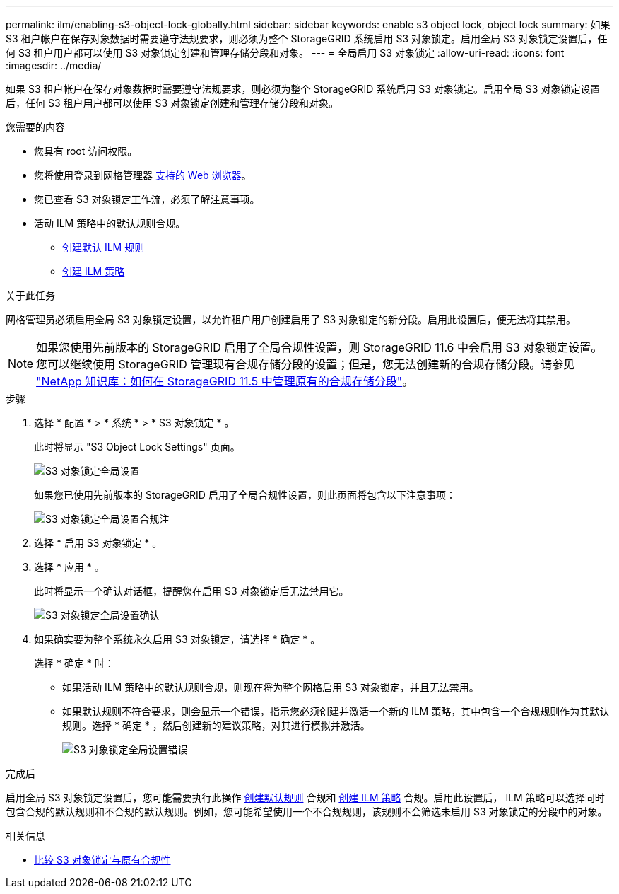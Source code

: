 ---
permalink: ilm/enabling-s3-object-lock-globally.html 
sidebar: sidebar 
keywords: enable s3 object lock, object lock 
summary: 如果 S3 租户帐户在保存对象数据时需要遵守法规要求，则必须为整个 StorageGRID 系统启用 S3 对象锁定。启用全局 S3 对象锁定设置后，任何 S3 租户用户都可以使用 S3 对象锁定创建和管理存储分段和对象。 
---
= 全局启用 S3 对象锁定
:allow-uri-read: 
:icons: font
:imagesdir: ../media/


[role="lead"]
如果 S3 租户帐户在保存对象数据时需要遵守法规要求，则必须为整个 StorageGRID 系统启用 S3 对象锁定。启用全局 S3 对象锁定设置后，任何 S3 租户用户都可以使用 S3 对象锁定创建和管理存储分段和对象。

.您需要的内容
* 您具有 root 访问权限。
* 您将使用登录到网格管理器 xref:../admin/web-browser-requirements.adoc[支持的 Web 浏览器]。
* 您已查看 S3 对象锁定工作流，必须了解注意事项。
* 活动 ILM 策略中的默认规则合规。
+
** xref:creating-default-ilm-rule.adoc[创建默认 ILM 规则]
** xref:creating-ilm-policy.adoc[创建 ILM 策略]




.关于此任务
网格管理员必须启用全局 S3 对象锁定设置，以允许租户用户创建启用了 S3 对象锁定的新分段。启用此设置后，便无法将其禁用。


NOTE: 如果您使用先前版本的 StorageGRID 启用了全局合规性设置，则 StorageGRID 11.6 中会启用 S3 对象锁定设置。您可以继续使用 StorageGRID 管理现有合规存储分段的设置；但是，您无法创建新的合规存储分段。请参见 https://kb.netapp.com/Advice_and_Troubleshooting/Hybrid_Cloud_Infrastructure/StorageGRID/How_to_manage_legacy_Compliant_buckets_in_StorageGRID_11.5["NetApp 知识库：如何在 StorageGRID 11.5 中管理原有的合规存储分段"^]。

.步骤
. 选择 * 配置 * > * 系统 * > * S3 对象锁定 * 。
+
此时将显示 "S3 Object Lock Settings" 页面。

+
image::../media/s3_object_lock_global_setting.png[S3 对象锁定全局设置]

+
如果您已使用先前版本的 StorageGRID 启用了全局合规性设置，则此页面将包含以下注意事项：

+
image::../media/s3_object_lock_global_setting_compliant_note.png[S3 对象锁定全局设置合规注]

. 选择 * 启用 S3 对象锁定 * 。
. 选择 * 应用 * 。
+
此时将显示一个确认对话框，提醒您在启用 S3 对象锁定后无法禁用它。

+
image::../media/s3_object_lock_global_setting_confirm.png[S3 对象锁定全局设置确认]

. 如果确实要为整个系统永久启用 S3 对象锁定，请选择 * 确定 * 。
+
选择 * 确定 * 时：

+
** 如果活动 ILM 策略中的默认规则合规，则现在将为整个网格启用 S3 对象锁定，并且无法禁用。
** 如果默认规则不符合要求，则会显示一个错误，指示您必须创建并激活一个新的 ILM 策略，其中包含一个合规规则作为其默认规则。选择 * 确定 * ，然后创建新的建议策略，对其进行模拟并激活。
+
image::../media/s3_object_lock_global_setting_error.gif[S3 对象锁定全局设置错误]





.完成后
启用全局 S3 对象锁定设置后，您可能需要执行此操作 xref:../ilm/creating-default-ilm-rule.adoc[创建默认规则] 合规和 xref:creating-ilm-policy-after-s3-object-lock-is-enabled.adoc[创建 ILM 策略] 合规。启用此设置后， ILM 策略可以选择同时包含合规的默认规则和不合规的默认规则。例如，您可能希望使用一个不合规规则，该规则不会筛选未启用 S3 对象锁定的分段中的对象。

.相关信息
* xref:managing-objects-with-s3-object-lock.adoc#comparing-s3-object-lock-to-legacy-compliance[比较 S3 对象锁定与原有合规性]

